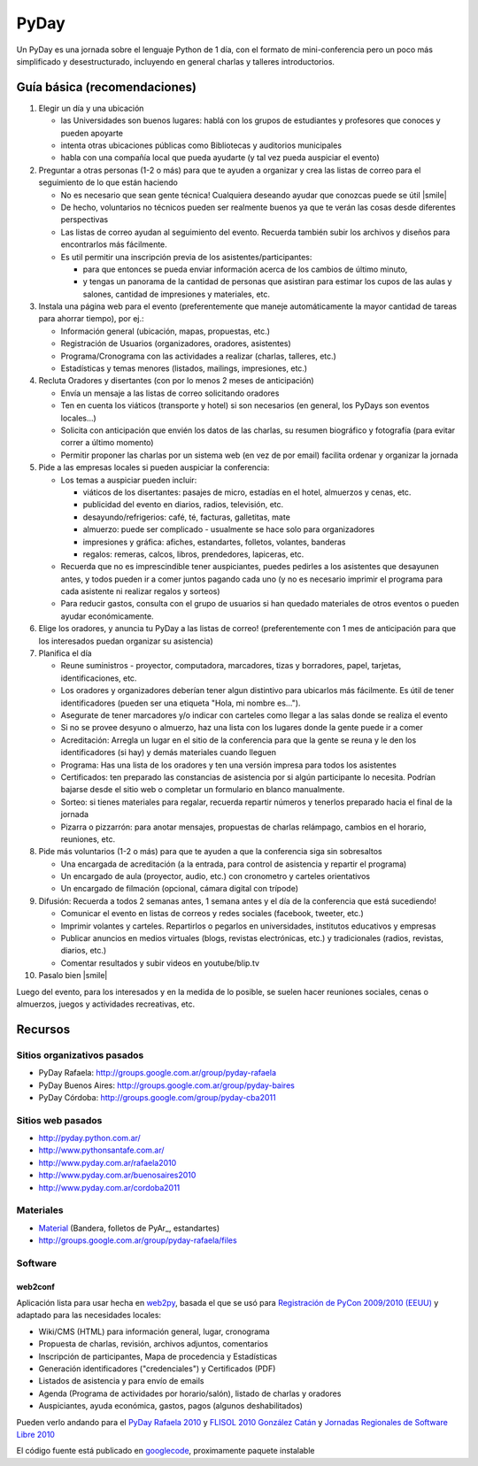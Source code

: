 
PyDay
=====

Un PyDay es una jornada sobre el lenguaje Python de 1 día, con el formato de mini-conferencia pero un poco más simplificado y desestructurado, incluyendo en general charlas y talleres introductorios.

Guía básica (recomendaciones)
-----------------------------

1. Elegir un día y una ubicación

   * las Universidades son buenos lugares: hablá con los grupos de estudiantes y profesores que conoces y pueden apoyarte

   * intenta otras ubicaciones públicas como Bibliotecas y auditorios municipales

   * habla con una compañía local que pueda ayudarte (y tal vez pueda auspiciar el evento)

#. Preguntar a otras personas (1-2 o más) para que te ayuden a organizar y crea las listas de correo para el seguimiento de lo que están haciendo

   * No es necesario que sean gente técnica! Cualquiera deseando ayudar que conozcas puede se útil |smile|

   * De hecho, voluntarios no técnicos pueden ser realmente buenos ya que te verán las cosas desde diferentes perspectivas

   * Las listas de correo ayudan al seguimiento del evento. Recuerda también subir los archivos y diseños para encontrarlos más fácilmente.

   * Es util permitir una inscripción previa de los asistentes/participantes:

     * para que entonces se pueda enviar información acerca de los cambios de último minuto,

     * y tengas un panorama de la cantidad de personas que asistiran para estimar los cupos de las aulas y salones, cantidad de impresiones y materiales, etc.

#. Instala una página web para el evento (preferentemente que maneje automáticamente la mayor cantidad de tareas para ahorrar tiempo), por ej.:

   * Información general (ubicación, mapas, propuestas, etc.)

   * Registración de Usuarios (organizadores, oradores, asistentes)

   * Programa/Cronograma con las actividades a realizar (charlas, talleres, etc.)

   * Estadísticas y temas menores (listados, mailings, impresiones, etc.)

#. Recluta Oradores y disertantes (con por lo menos 2 meses de anticipación)

   * Envía un mensaje a las listas de correo solicitando oradores

   * Ten en cuenta los viáticos (transporte y hotel) si son necesarios (en general, los PyDays son eventos locales...)

   * Solicita con anticipación que envién los datos de las charlas, su resumen biográfico y fotografía (para evitar correr a último momento)

   * Permitir proponer las charlas por un sistema web (en vez de por email) facilita ordenar y organizar la jornada

#. Pide a las empresas locales si pueden auspiciar la conferencia:

   * Los temas a auspiciar pueden incluir:

     * viáticos de los disertantes: pasajes de micro, estadías en el hotel, almuerzos y cenas, etc.

     * publicidad del evento en diarios, radios, televisión, etc.

     * desayundo/refrigerios: café, té, facturas, galletitas, mate

     * almuerzo: puede ser complicado - usualmente se hace solo para organizadores

     * impresiones y gráfica: afiches, estandartes, folletos, volantes, banderas

     * regalos: remeras, calcos, libros, prendedores, lapiceras, etc.

   * Recuerda que no es imprescindible tener auspiciantes, puedes pedirles a los asistentes que desayunen antes, y todos pueden ir a comer juntos pagando cada uno (y no es necesario imprimir el programa para cada asistente ni realizar regalos y sorteos)

   * Para reducir gastos, consulta con el grupo de usuarios si han quedado materiales de otros eventos o pueden ayudar económicamente.

#. Elige los oradores, y anuncia tu PyDay a las listas de correo! (preferentemente con 1 mes de anticipación para que los interesados puedan organizar su asistencia)

#. Planifica el día

   * Reune suministros - proyector, computadora, marcadores, tizas y borradores, papel, tarjetas, identificaciones, etc.

   * Los oradores y organizadores deberían tener algun distintivo para ubicarlos más fácilmente. Es útil de tener identificadores (pueden ser una etiqueta "Hola, mi nombre es...").

   * Asegurate de tener marcadores y/o indicar con carteles como llegar a las salas donde se realiza el evento

   * Si no se provee desyuno o almuerzo, haz una lista con los lugares donde la gente puede ir a comer

   * Acreditación: Arregla un lugar en el sitio de la conferencia para que la gente se reuna y le den los identificadores (si hay) y demás materiales cuando lleguen

   * Programa: Has una lista de los oradores y ten una versión impresa para todos los asistentes

   * Certificados: ten preparado las constancias de asistencia por si algún participante lo necesita. Podrían bajarse desde el sitio web o completar un formulario en blanco manualmente.

   * Sorteo: si tienes materiales para regalar, recuerda repartir números y tenerlos preparado hacia el final de la jornada

   * Pizarra o pizzarrón: para anotar mensajes, propuestas de charlas relámpago, cambios en el horario, reuniones, etc.

#. Pide más voluntarios (1-2 o más) para que te ayuden a que la conferencia siga sin sobresaltos

   * Una encargada de acreditación (a la entrada, para control de asistencia y repartir el programa)

   * Un encargado de aula (proyector, audio, etc.) con cronometro y carteles orientativos

   * Un encargado de filmación (opcional, cámara digital con trípode)

#. Difusión: Recuerda a todos 2 semanas antes, 1 semana antes y el día de la conferencia que está sucediendo!

   * Comunicar el evento en listas de correos y redes sociales (facebook, tweeter, etc.)

   * Imprimir volantes y carteles. Repartirlos o pegarlos en universidades, institutos educativos y empresas

   * Publicar anuncios en medios virtuales (blogs, revistas electrónicas, etc.) y tradicionales (radios, revistas, diarios, etc.)

   * Comentar resultados y subir videos en youtube/blip.tv

#. Pasalo bien |smile|

Luego del evento, para los interesados y en la medida de lo posible, se suelen hacer reuniones sociales, cenas o almuerzos, juegos y actividades recreativas, etc.

Recursos
--------

Sitios organizativos pasados
~~~~~~~~~~~~~~~~~~~~~~~~~~~~

* PyDay Rafaela: http://groups.google.com.ar/group/pyday-rafaela

* PyDay Buenos Aires: http://groups.google.com.ar/group/pyday-baires

* PyDay Córdoba: http://groups.google.com/group/pyday-cba2011

Sitios web pasados
~~~~~~~~~~~~~~~~~~

* http://pyday.python.com.ar/

* http://www.pythonsantafe.com.ar/

* http://www.pyday.com.ar/rafaela2010

* http://www.pyday.com.ar/buenosaires2010

* http://www.pyday.com.ar/cordoba2011

Materiales
~~~~~~~~~~

* Material_ (Bandera, folletos de PyAr_, estandartes)

* http://groups.google.com.ar/group/pyday-rafaela/files

Software
~~~~~~~~

web2conf
::::::::

Aplicación lista para usar hecha en web2py_, basada el que se usó para `Registración de PyCon 2009/2010 (EEUU)`_ y adaptado para las necesidades locales:

* Wiki/CMS (HTML) para información general, lugar, cronograma

* Propuesta de charlas, revisión, archivos adjuntos, comentarios

* Inscripción de participantes, Mapa de procedencia y Estadísticas

* Generación identificadores ("credenciales") y Certificados (PDF)

* Listados de asistencia y para envío de emails

* Agenda (Programa de actividades por horario/salón), listado de charlas y oradores

* Auspiciantes, ayuda económica, gastos, pagos (algunos deshabilitados)

Pueden verlo andando para el `PyDay Rafaela 2010`_ y `FLISOL 2010 González Catán`_ y `Jornadas Regionales de Software Libre 2010`_

El código fuente está publicado en googlecode_, proximamente paquete instalable

.. ############################################################################



.. _web2py: http://www.web2py.com.ar

.. _Registración de PyCon 2009/2010 (EEUU): https://us.pycon.org/2010/register/

.. _PyDay Rafaela 2010: http://www.pyday.com.ar/rafaela2010

.. _FLISOL 2010 González Catán: http://www.institutopascal.edu.ar/flisol2010

.. _Jornadas Regionales de Software Libre 2010: http://www.jornadasregionales.org/jrsl2010v2

.. _googlecode: http://code.google.com/r/reingart-web2conf/



.. _material: /pages/material
